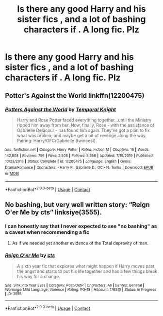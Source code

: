 #+TITLE: Is there any good Harry and his sister fics , and a lot of bashing characters if . A long fic. Plz

* Is there any good Harry and his sister fics , and a lot of bashing characters if . A long fic. Plz
:PROPERTIES:
:Author: Zaksm456
:Score: 0
:DateUnix: 1605533858.0
:DateShort: 2020-Nov-16
:FlairText: Request
:END:

** Potter's Against the World linkffn(12200475)
:PROPERTIES:
:Author: flingerdinger
:Score: 2
:DateUnix: 1605552470.0
:DateShort: 2020-Nov-16
:END:

*** [[https://www.fanfiction.net/s/12200475/1/][*/Potters Against the World/*]] by [[https://www.fanfiction.net/u/1057022/Temporal-Knight][/Temporal Knight/]]

#+begin_quote
  Harry and Rose Potter faced everything together...until the Ministry ripped him away from her. Now, finally, Rose - with the assistance of Gabrielle Delacour - has found him again. They've got a plan to fix what was broken; and maybe get a bit of revenge along the way. Pairing: Harry/OFC/Gabrielle (twincest).
#+end_quote

^{/Site/:} ^{fanfiction.net} ^{*|*} ^{/Category/:} ^{Harry} ^{Potter} ^{*|*} ^{/Rated/:} ^{Fiction} ^{M} ^{*|*} ^{/Chapters/:} ^{16} ^{*|*} ^{/Words/:} ^{142,808} ^{*|*} ^{/Reviews/:} ^{756} ^{*|*} ^{/Favs/:} ^{3,508} ^{*|*} ^{/Follows/:} ^{3,956} ^{*|*} ^{/Updated/:} ^{7/19/2019} ^{*|*} ^{/Published/:} ^{10/22/2016} ^{*|*} ^{/Status/:} ^{Complete} ^{*|*} ^{/id/:} ^{12200475} ^{*|*} ^{/Language/:} ^{English} ^{*|*} ^{/Genre/:} ^{Drama/Romance} ^{*|*} ^{/Characters/:} ^{<Harry} ^{P.,} ^{Gabrielle} ^{D.,} ^{OC>} ^{N.} ^{Tonks} ^{*|*} ^{/Download/:} ^{[[http://www.ff2ebook.com/old/ffn-bot/index.php?id=12200475&source=ff&filetype=epub][EPUB]]} ^{or} ^{[[http://www.ff2ebook.com/old/ffn-bot/index.php?id=12200475&source=ff&filetype=mobi][MOBI]]}

--------------

*FanfictionBot*^{2.0.0-beta} | [[https://github.com/FanfictionBot/reddit-ffn-bot/wiki/Usage][Usage]] | [[https://www.reddit.com/message/compose?to=tusing][Contact]]
:PROPERTIES:
:Author: FanfictionBot
:Score: 2
:DateUnix: 1605552485.0
:DateShort: 2020-Nov-16
:END:


** No bashing, but very well written story: “Reign O'er Me by cts” linksiye(3555).
:PROPERTIES:
:Author: ceplma
:Score: 1
:DateUnix: 1605541033.0
:DateShort: 2020-Nov-16
:END:

*** I can honestly say that I never expected to see "no bashing" as a caveat when recommending a fic
:PROPERTIES:
:Author: DeliSoupItExplodes
:Score: 3
:DateUnix: 1605560782.0
:DateShort: 2020-Nov-17
:END:

**** As if we needed yet another evidence of the Total depravity of man.
:PROPERTIES:
:Author: ceplma
:Score: 3
:DateUnix: 1605567262.0
:DateShort: 2020-Nov-17
:END:


*** [[http://www.siye.co.uk/viewstory.php?sid=3555][*/Reign O'er Me/*]] by [[http://www.siye.co.uk/viewuser.php?uid=1219][/cts/]]

#+begin_quote
  A sixth year fic that explores what might happen if Harry moves past the angst and starts to put his life together and has a few things break his way for a change.
#+end_quote

^{/Site/: Sink Into Your Eyes *|* /Category/: Post-OotP *|* /Characters/: All *|* /Genres/: General *|* /Warnings/: Mild Language, Violence *|* /Rating/: PG-13 *|* /Hitcount/: 179310 *|* /Status/: In Progress *|* /ID/: 3555}

--------------

*FanfictionBot*^{2.0.0-beta} | [[https://github.com/FanfictionBot/reddit-ffn-bot/wiki/Usage][Usage]] | [[https://www.reddit.com/message/compose?to=tusing][Contact]]
:PROPERTIES:
:Author: FanfictionBot
:Score: 1
:DateUnix: 1605541048.0
:DateShort: 2020-Nov-16
:END:
